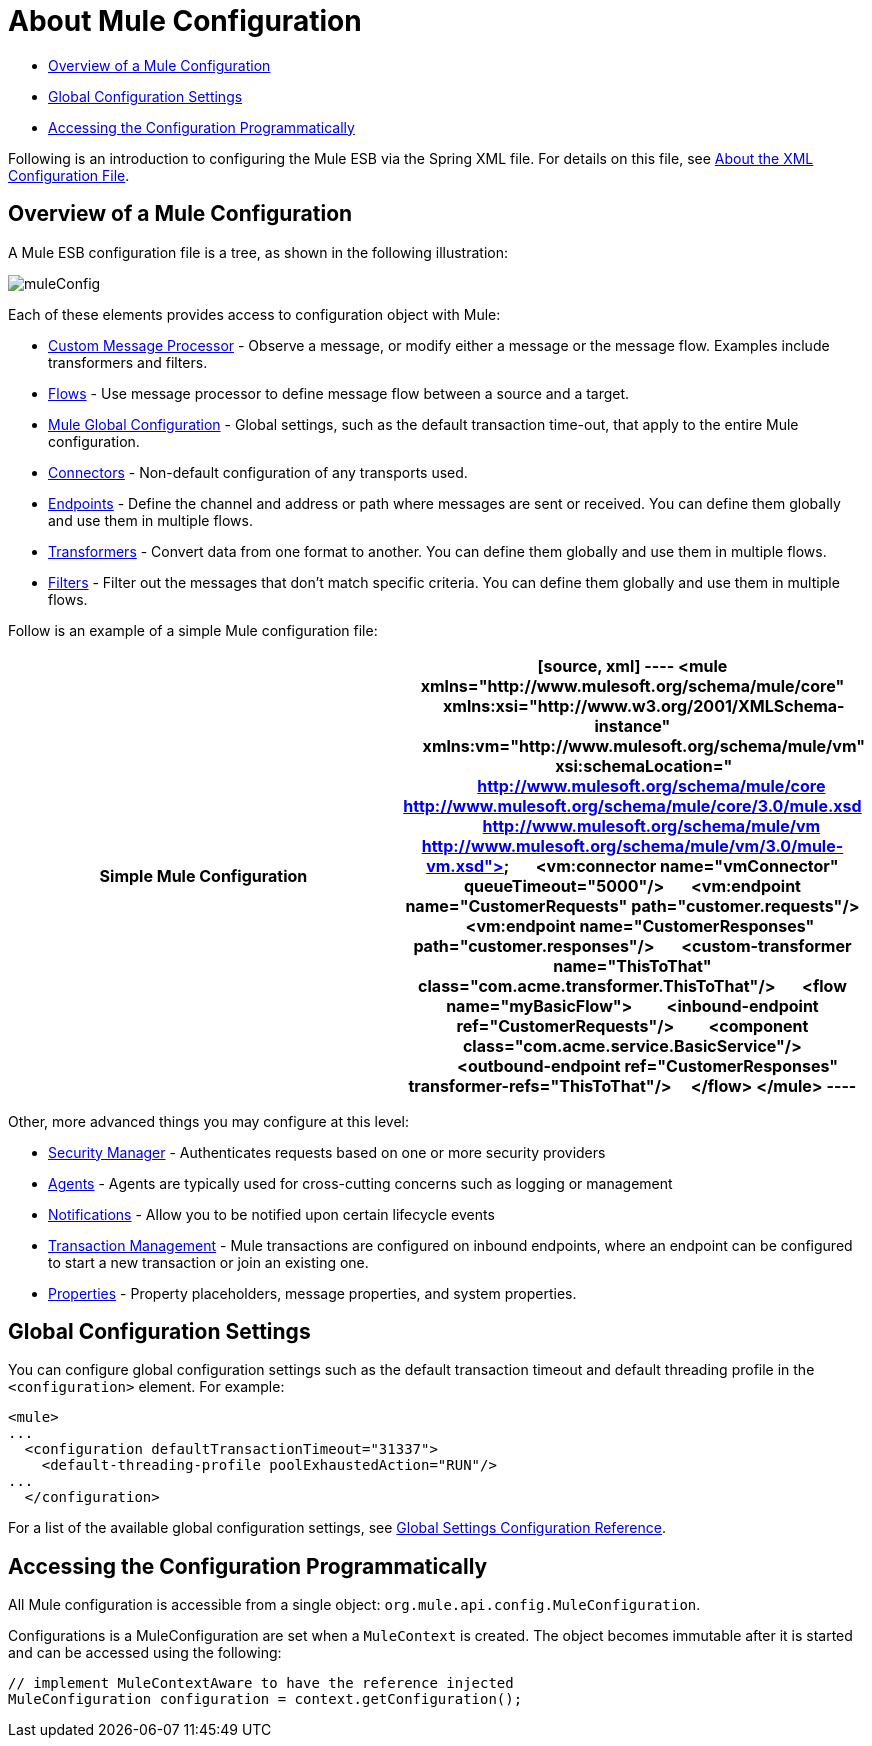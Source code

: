 = About Mule Configuration

* link:/docs/display/34X/About+Mule+Configuration#AboutMuleConfiguration-OverviewofaMuleConfiguration[Overview of a Mule Configuration]
* link:/docs/display/34X/About+Mule+Configuration#AboutMuleConfiguration-GlobalConfigurationSettings[Global Configuration Settings]
* link:/docs/display/34X/About+Mule+Configuration#AboutMuleConfiguration-AccessingtheConfigurationProgrammatically[Accessing the Configuration Programmatically]

Following is an introduction to configuring the Mule ESB via the Spring XML file. For details on this file, see link:/docs/display/34X/About+the+XML+Configuration+File[About the XML Configuration File].

== Overview of a Mule Configuration

A Mule ESB configuration file is a tree, as shown in the following illustration:

image:muleConfig.png[muleConfig]

Each of these elements provides access to configuration object with Mule:

* link:/docs/display/34X/Custom+Message+Processors[Custom Message Processor] - Observe a message, or modify either a message or the message flow. Examples include transformers and filters.
* link:/docs/display/34X/Using+Flows+for+Service+Orchestration[Flows] - Use message processor to define message flow between a source and a target.
* link:/docs/display/34X/About+Mule+Configuration#AboutMuleConfiguration-Global[Mule Global Configuration] - Global settings, such as the default transaction time-out, that apply to the entire Mule configuration.
* link:/docs/display/34X/Configuring+a+Transport[Connectors] - Non-default configuration of any transports used.
* link:/docs/display/34X/Configuring+Endpoints[Endpoints] - Define the channel and address or path where messages are sent or received. You can define them globally and use them in multiple flows.
* link:/docs/display/34X/Using+Transformers[Transformers] - Convert data from one format to another. You can define them globally and use them in multiple flows.
* link:/docs/display/34X/Using+Filters[Filters] - Filter out the messages that don't match specific criteria. You can define them globally and use them in multiple flows.

Follow is an example of a simple Mule configuration file:

[width="100%",cols=",",options="header"]
|===
^|Simple Mule Configuration
a|

[source, xml]
----
<mule xmlns="http://www.mulesoft.org/schema/mule/core"
      xmlns:xsi="http://www.w3.org/2001/XMLSchema-instance"
      xmlns:vm="http://www.mulesoft.org/schema/mule/vm"
      xsi:schemaLocation="
          http://www.mulesoft.org/schema/mule/core http://www.mulesoft.org/schema/mule/core/3.0/mule.xsd
          http://www.mulesoft.org/schema/mule/vm http://www.mulesoft.org/schema/mule/vm/3.0/mule-vm.xsd">
 
    <vm:connector name="vmConnector" queueTimeout="5000"/>
 
    <vm:endpoint name="CustomerRequests" path="customer.requests"/>
    <vm:endpoint name="CustomerResponses" path="customer.responses"/>
 
    <custom-transformer name="ThisToThat" class="com.acme.transformer.ThisToThat"/>
 
    <flow name="myBasicFlow">
        <inbound-endpoint ref="CustomerRequests"/>
        <component class="com.acme.service.BasicService"/>
        <outbound-endpoint ref="CustomerResponses" transformer-refs="ThisToThat"/>
    </flow>
</mule>
----
|===

Other, more advanced things you may configure at this level:

* link:/docs/display/34X/Configuring+Security[Security Manager] - Authenticates requests based on one or more security providers
* link:/docs/display/34X/Mule+Agents[Agents] - Agents are typically used for cross-cutting concerns such as logging or management
* link:/docs/display/34X/Mule+Server+Notifications[Notifications] - Allow you to be notified upon certain lifecycle events
* link:/docs/display/34X/Transaction+Management[Transaction Management] - Mule transactions are configured on inbound endpoints, where an endpoint can be configured to start a new transaction or join an existing one.
* link:/docs/display/34X/Configuring+Properties[Properties] - Property placeholders, message properties, and system properties.

== Global Configuration Settings

You can configure global configuration settings such as the default transaction timeout and default threading profile in the `<configuration>` element. For example:

[source, xml]
----
<mule>
...
  <configuration defaultTransactionTimeout="31337">
    <default-threading-profile poolExhaustedAction="RUN"/>
...
  </configuration>
----

For a list of the available global configuration settings, see link:/docs/display/34X/Global+Settings+Configuration+Reference[Global Settings Configuration Reference].

== Accessing the Configuration Programmatically

All Mule configuration is accessible from a single object: `org.mule.api.config.MuleConfiguration`.

Configurations is a MuleConfiguration are set when a `MuleContext` is created. The object becomes immutable after it is started and can be accessed using the following:

[source]
----
// implement MuleContextAware to have the reference injected
MuleConfiguration configuration = context.getConfiguration();
----
